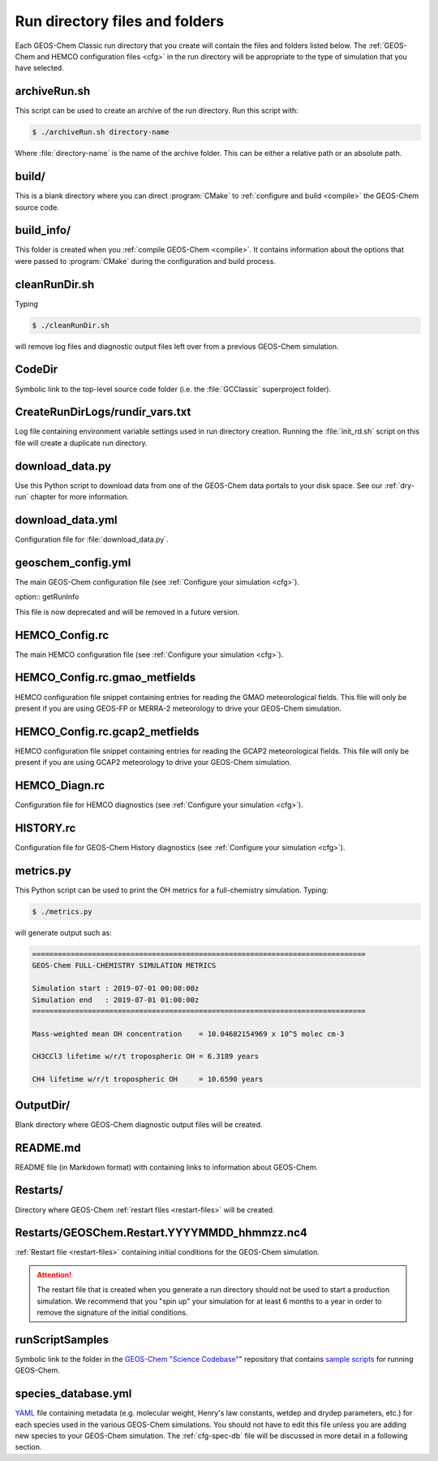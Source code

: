 .. _rundir-files:

###############################
Run directory files and folders
###############################

Each GEOS-Chem Classic run directory that you create will contain
the files and folders listed below. The :ref:`GEOS-Chem and HEMCO
configuration files <cfg>` in the run directory will be appropriate to
the type of simulation that you have selected.

=============
archiveRun.sh
=============

This script can be used to create an archive of the run directory.
Run this script with:

.. code-block:: console

   $ ./archiveRun.sh directory-name

Where :file:`directory-name` is the name of the archive folder.
This can be either a relative path or an absolute path.

======
build/
======

This is a blank directory where you can direct :program:`CMake` to
:ref:`configure and build <compile>` the GEOS-Chem source code.

===========
build_info/
===========

This folder is created when you :ref:`compile GEOS-Chem
<compile>`.  It contains information about the options
that were passed to :program:`CMake` during the configuration and
build process.

==============
cleanRunDir.sh
==============

Typing

.. code-block:: console

   $ ./cleanRunDir.sh

will remove log files and diagnostic output files left over from a
previous GEOS-Chem simulation.

=======
CodeDir
=======

Symbolic link to the top-level source code folder (i.e. the
:file:`GCClassic` superproject folder).

================================
CreateRunDirLogs/rundir_vars.txt
================================

Log file containing environment variable settings used in run
directory creation.  Running the :file:`init_rd.sh` script on this
file will create a duplicate run directory.

================
download_data.py
================

Use this Python script to download data from one of the GEOS-Chem
data portals to your disk space. See our :ref:`dry-run` chapter for
more information.

=================
download_data.yml
=================

Configuration file for :file:`download_data.py`.

===================
geoschem_config.yml
===================

The main GEOS-Chem configuration file (see :ref:`Configure your
simulation <cfg>`).

option:: getRunInfo

This file is now deprecated and will be removed in a future version.

===============
HEMCO_Config.rc
===============

The main HEMCO configuration file (see :ref:`Configure your
simulation <cfg>`).

==============================
HEMCO_Config.rc.gmao_metfields
==============================

HEMCO configuration file snippet containing entries for reading the
GMAO meteorological fields.  This file will only be present if you
are using GEOS-FP or MERRA-2 meteorology to drive your GEOS-Chem
simulation.

===============================
HEMCO_Config.rc.gcap2_metfields
===============================

HEMCO configuration file snippet containing entries for reading the
GCAP2 meteorological fields.  This file will only be present if you
are using GCAP2  meteorology to drive your GEOS-Chem simulation.

==============
HEMCO_Diagn.rc
==============

Configuration file for HEMCO diagnostics (see :ref:`Configure your
simulation <cfg>`).

==========
HISTORY.rc
==========

Configuration file for GEOS-Chem History diagnostics (see
:ref:`Configure your simulation <cfg>`).

==========
metrics.py
==========

This Python script can be used to print the OH metrics for a
full-chemistry simulation.  Typing:

.. code-block:: console

   $ ./metrics.py

will generate output such as:

.. code-block:: console

   ==============================================================================
   GEOS-Chem FULL-CHEMISTRY SIMULATION METRICS

   Simulation start : 2019-07-01 00:00:00z
   Simulation end   : 2019-07-01 01:00:00z
   ==============================================================================

   Mass-weighted mean OH concentration    = 10.04682154969 x 10^5 molec cm-3

   CH3CCl3 lifetime w/r/t tropospheric OH = 6.3189 years

   CH4 lifetime w/r/t tropospheric OH     = 10.6590 years

==========
OutputDir/
==========

Blank directory where GEOS-Chem diagnostic output files will be
created.

=========
README.md
=========

README file (in Markdown format) with containing links to
information about GEOS-Chem.

=========
Restarts/
=========

Directory where GEOS-Chem :ref:`restart files <restart-files>`
will be created.

=============================================
Restarts/GEOSChem.Restart.YYYYMMDD_hhmmzz.nc4
=============================================

:ref:`Restart file <restart-files>` containing initial conditions
for the GEOS-Chem simulation.

.. attention::

   The restart file that is created when you generate a run directory
   should not be used to start a production simulation. We recommend
   that you "spin up" your simulation for at least 6 months to a year
   in order to remove the signature of the initial conditions.

================
runScriptSamples
================

Symbolic link to the folder in the `GEOS-Chem "Science Codebase"
<https://github.com/geoschem/geos-chem>`_"
repository that contains `sample scripts
<https://github.com/geoschem/geos-chem/tree/main/run/GCClassic/runScriptSamples>`_
for running GEOS-Chem.

====================
species_database.yml
====================

`YAML <https://yaml.org>`_ file containing metadata (e.g. molecular
weight, Henry's law constants, wetdep and drydep parameters, etc.)
for each species used in the various GEOS-Chem simulations.  You
should not have to edit this file unless you are adding new species
to your GEOS-Chem simulation.  The :ref:`cfg-spec-db` file will be
discussed in more detail in a following section.
